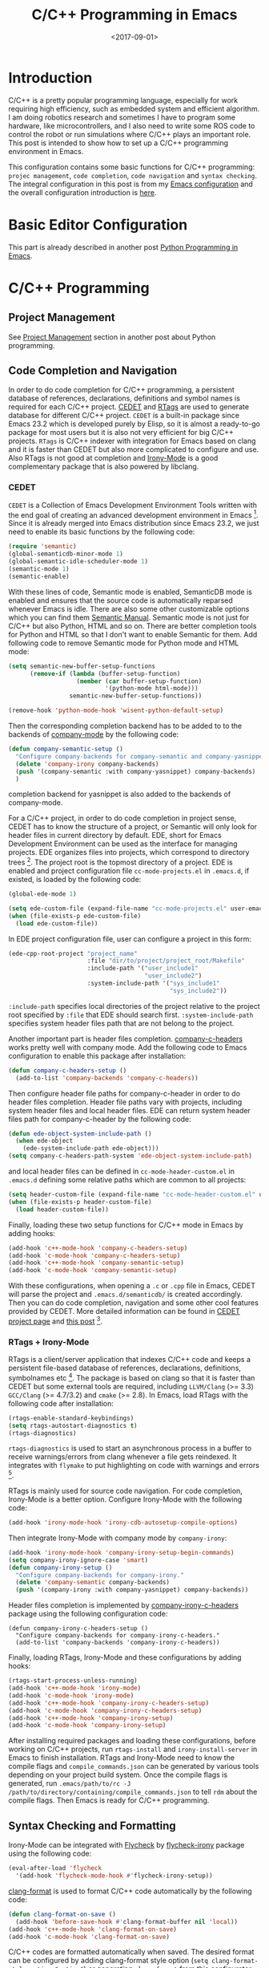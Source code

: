#+TITLE: C/C++ Programming in Emacs
#+DATE: <2017-09-01>
#+LAYOUT: post
#+TAGS: Emacs, C/C++
#+CATEGORIES:

* Introduction
C/C++ is a pretty popular programming language, especially for work requiring high efficiency, such as embedded system and efficient algorithm. I am doing robotics research and sometimes I have to program some hardware, like microcontrollers, and I also need to write some ROS code to control the robot or run simulations where C/C++ plays an important role. This post is intended to show how to set up a C/C++ programming environment in Emacs.

#+HTML: <!--more-->

This configuration contains some basic functions for C/C++ programming: =projec management=, =code completion=, =code navigation= and =syntax checking=. The integral configuration in this post is from my [[https://github.com/wuliuxiansheng/Emacs_Configuration][Emacs configuration]] and the overall configuration introduction is [[http://www.seas.upenn.edu/~chaoliu/2017/01/03/emacs_configuration/][here]].

* Basic Editor Configuration
This part is already described in another post [[http://www.seas.upenn.edu/~chaoliu/2017/09/01/python-programming-in-emacs/][Python Programming in Emacs]].

* C/C++ Programming
** Project Management
See [[http://www.seas.upenn.edu/~chaoliu/2017/09/01/python-programming-in-emacs/][Project Management]] section in another post about Python programming.
** Code Completion and Navigation
In order to do code completion for C/C++ programming, a persistent database of references, declarations, definitions and symbol names is required for each C/C++ project. [[http://cedet.sourceforge.net/][CEDET]] and [[http://www.rtags.net][RTags]] are used to generate database for different C/C++ project. =CEDET= is a built-in package since Emacs 23.2 which is developed purely by Elisp, so it is almost a ready-to-go package for most users but it is also not very efficient for big C/C++ projects. =RTags= is C/C++ indexer with integration for Emacs based on clang and it is faster than CEDET but also more complicated to configure and use. Also RTags is not good at completion and [[https://github.com/Sarcasm/irony-mode][Irony-Mode]] is a good complementary package that is also powered by libclang.

*** CEDET
=CEDET= is a Collection of Emacs Development Environment Tools written with the end goal of creating an advanced development environment in Emacs [fn:1]. Since it is already merged into Emacs distribution since Emacs 23.2, we just need to enable its basic functions by the following code:
#+BEGIN_SRC emacs-lisp
  (require 'semantic)
  (global-semanticdb-minor-mode 1)
  (global-semantic-idle-scheduler-mode 1)
  (semantic-mode 1)
  (semantic-enable)
#+END_SRC
With these lines of code, Semantic mode is enabled, SemanticDB mode is enabled and ensures that the source code is automatically reparsed whenever Emacs is idle. There are also some other customizable options which you can find them [[https://www.gnu.org/software/emacs/manual/html_node/semantic/index.html#Top][Semantic Manual]]. Semantic mode is not just for C/C++ but also Python, HTML and so on. There are better completion tools for Python and HTML so that I don't want to enable Semantic for them. Add following code to remove Semantic mode for Python mode and HTML mode:
#+BEGIN_SRC emacs-lisp
  (setq semantic-new-buffer-setup-functions
        (remove-if (lambda (buffer-setup-function)
                     (member (car buffer-setup-function)
                             '(python-mode html-mode)))
                   semantic-new-buffer-setup-functions))

  (remove-hook 'python-mode-hook 'wisent-python-default-setup)
#+END_SRC
Then the corresponding completion backend has to be added to to the backends of [[http://company-mode.github.io][company-mode]] by the following code:
#+BEGIN_SRC emacs-lisp
  (defun company-semantic-setup ()
    "Configure company-backends for company-semantic and company-yasnippet."
    (delete 'company-irony company-backends)
    (push '(company-semantic :with company-yasnippet) company-backends)
    )
#+END_SRC
completion backend for yasnippet is also added to the backends of company-mode.

For a C/C++ project, in order to do code completion in project sense, CEDET has to know the structure of a project, or Semantic will only look for header files in current directory by default. EDE, short for Emacs Development Environment can be used as the interface for managing projects. EDE organizes files into projects, which correspond to directory trees [fn:2]. The project root is the topmost directory of a project. EDE is enabled and project configuration file ~cc-mode-projects.el~ in =.emacs.d=, if existed, is loaded by the following code:
#+BEGIN_SRC emacs-lisp
  (global-ede-mode 1)

  (setq ede-custom-file (expand-file-name "cc-mode-projects.el" user-emacs-directory))
  (when (file-exists-p ede-custom-file)
    (load ede-custom-file))
#+END_SRC
In EDE project configuration file, user can configure a project in this form:
#+BEGIN_SRC emacs-lisp
  (ede-cpp-root-project "project_name"
                        :file "dir/to/project/project_root/Makefile"
                        :include-path '("user_include1"
                                        "user_include2")
                        :system-include-path '("sys_include1"
                                               "sys_include2"))
#+END_SRC
~:include-path~ specifies local directories of the project relative to the project root specified by ~:file~ that EDE should search first. ~:system-include-path~ specifies system header files path that are not belong to the project.

Another important part is header files completion. [[https://github.com/randomphrase/company-c-headers][company-c-headers]] works pretty well with company mode. Add the following code to Emacs configuration to enable this package after installation:
#+BEGIN_SRC emacs-lisp
  (defun company-c-headers-setup ()
    (add-to-list 'company-backends 'company-c-headers))
#+END_SRC
Then configure header file paths for company-c-header in order to do header files completion. Header file paths vary with projects, including system header files and local header files. EDE can return system header files path for company-c-header by the following code:
#+BEGIN_SRC emacs-lisp
  (defun ede-object-system-include-path ()
    (when ede-object
      (ede-system-include-path ede-object)))
  (setq company-c-headers-path-system 'ede-object-system-include-path)
#+END_SRC
and local header files can be defined in ~cc-mode-header-custom.el~ in =.emacs.d= defining some relative paths which are common to all projects:
#+BEGIN_SRC emacs-lisp
  (setq header-custom-file (expand-file-name "cc-mode-header-custom.el" user-emacs-directory))
  (when (file-exists-p header-custom-file)
    (load header-custom-file))
#+END_SRC

Finally, loading these two setup functions for C/C++ mode in Emacs by adding hooks:
#+BEGIN_SRC emacs-lisp
  (add-hook 'c++-mode-hook 'company-c-headers-setup)
  (add-hook 'c-mode-hook 'company-c-headers-setup)
  (add-hook 'c++-mode-hook 'company-semantic-setup)
  (add-hook 'c-mode-hook 'company-semantic-setup)
#+END_SRC
With these configurations, when opening a ~.c~ or ~.cpp~ file in Emacs, CEDET will parse the project and =.emacs.d/semanticdb/= is created accordingly. Then you can do code completion, navigation and some other cool features provided by CEDET. More detailed information can be found in [[http://cedet.sourceforge.net][CEDET project page]] and [[http://alexott.net/en/writings/emacs-devenv/EmacsCedet.html][this post]] [fn:3].

*** RTags + Irony-Mode
RTags is a client/server application that indexes C/C++ code and keeps a persistent file-based database of references, declarations, definitions, symbolnames etc [fn:4]. The package is based on clang so that it is faster than CEDET but some external tools are required, including =LLVM/Clang= (>= 3.3) =GCC/Clang= (>= 4.7/3.2) and =cmake= (>= 2.8). In Emacs, load RTags with the following code after installation:
#+BEGIN_SRC emacs-lisp
  (rtags-enable-standard-keybindings)
  (setq rtags-autostart-diagnostics t)
  (rtags-diagnostics)
#+END_SRC
~rtags-diagnostics~ is used to start an asynchronous process in a buffer to receive warnings/errors from clang whenever a file gets reindexed. It integrates with =flymake= to put highlighting on code with warnings and errors [fn:4].

RTags is mainly used for source code navigation. For code completion, Irony-Mode is a better option. Configure Irony-Mode with the following code:
#+BEGIN_SRC emacs-lisp
  (add-hook 'irony-mode-hook 'irony-cdb-autosetup-compile-options)
#+END_SRC
Then integrate Irony-Mode with company mode by =company-irony=:
#+BEGIN_SRC emacs-lisp
  (add-hook 'irony-mode-hook 'company-irony-setup-begin-commands)
  (setq company-irony-ignore-case 'smart)
  (defun company-irony-setup ()
    "Configure company-backends for company-irony."
    (delete 'company-semantic company-backends)
    (push '(company-irony :with company-yasnippet) company-backends))
#+END_SRC
Header files completion is implemented by [[https://github.com/hotpxl/company-irony-c-headers][company-irony-c-headers]] package using the following configuration code:
#+BEGIN_SRC emacs-lisp  (require-package 'company-irony-c-headers)
  (defun company-irony-c-headers-setup ()
    "Configure company-backends for company-irony-c-headers."
    (add-to-list 'company-backends 'company-irony-c-headers))
#+END_SRC

Finally, loading RTags, Irony-Mode and these configurations by adding hooks:
#+BEGIN_SRC emacs-lisp
  (rtags-start-process-unless-running)
  (add-hook 'c++-mode-hook 'irony-mode)
  (add-hook 'c-mode-hook 'irony-mode)
  (add-hook 'c++-mode-hook 'company-irony-c-headers-setup)
  (add-hook 'c-mode-hook 'company-irony-c-headers-setup)
  (add-hook 'c++-mode-hook 'company-irony-setup)
  (add-hook 'c-mode-hook 'company-irony-setup)
#+END_SRC

After installing required packages and loading these configurations, before working on C/C++ projects, run ~rtags-install~ and ~irony-install-server~ in Emacs to finish installation. RTags and Irony-Mode need to know the compile flags and =compile_commands.json= can be generated by various tools depending on your project build system. Once the compile flags is generated, run ~.emacs/path/to/rc -J /path/to/directory/containing/compile_commands.json~ to tell =rdm= about the compile flags. Then Emacs is ready for C/C++ programming.
** Syntax Checking and Formatting
Irony-Mode can be integrated with [[http://www.flycheck.org/en/latest/][Flycheck]] by [[https://github.com/Sarcasm/flycheck-irony][flycheck-irony]] package using the following code:
#+BEGIN_SRC emacs-lisp
  (eval-after-load 'flycheck
    '(add-hook 'flycheck-mode-hook #'flycheck-irony-setup))
#+END_SRC
[[https://github.com/sonatard/clang-format][clang-format]] is used to format C/C++ code automatically by the following code:
#+BEGIN_SRC emacs-lisp
  (defun clang-format-on-save ()
    (add-hook 'before-save-hook #'clang-format-buffer nil 'local))
  (add-hook 'c++-mode-hook 'clang-format-on-save)
  (add-hook 'c-mode-hook 'clang-format-on-save)
#+END_SRC
C/C++ codes are formatted automatically when saved. The desired format can be configured by adding clang-format style option (~setq clang-format-style-option "option"~) or generating =clang-format= from [[https://zed0.co.uk/clang-format-configurator/][this configurator]].
** Others
*** CMake
[[https://cmake.org/][CMake]] is a commonly used tool to build C/C++ projects. Install =cmake-mode= and add the following to enable it:
#+BEGIN_SRC emacs-lisp
  (setq auto-mode-alist
        (append
         '(("CMakeLists\\.txt\\'" . cmake-mode))
         '(("\\.cmake\\'" . cmake-mode))
         auto-mode-alist))
#+END_SRC
And then configure =company-cmake= by the following:
#+BEGIN_SRC emacs-lisp
  (defun company-cmake-setup ()
    (add-to-list 'company-backends 'company-cmake))
  (add-hook 'cmake-mode-hook 'company-cmake-setup)
#+END_SRC
*** Commands for Embedded Systems
For microcontroller programming, there are three commonly used commands: ~make~, ~make flash~ and ~make clean~. ~make~ is used to build the project and generate the =.hex= file, ~make flash~ is used to load the =.hex= file to the microcontroller and ~make clean~ is used to clean all generated files. I made three interactive functions for these three commands and map them to three keybindings by the following:
#+BEGIN_SRC emacs-lisp
  (defun cc-mode-compile-make ()
    (interactive)
    (setq compile-command "cd ../ && make")
    (call-interactively 'compile))
  (defun cc-mode-compile-flash ()
    (interactive)
    (setq compile-command "cd ../ && make flash")
    (call-interactively 'compile))
  (defun cc-mode-compile-clean ()
    (interactive)
    (setq compile-command "cd ../ && make clean")
    (call-interactively 'compile))
  (defun cc-mode-compile ()
    (local-set-key (kbd "C-x C m") 'cc-mode-compile-make)
    (local-set-key (kbd "C-x C f") 'cc-mode-compile-flash)
    (local-set-key (kbd "C-x C c") 'cc-mode-compile-clean))

  (add-hook 'c-mode-hook 'cc-mode-compile)
  (add-hook 'c++-mode-hook 'cc-mode-compile)
#+END_SRC
Then when editing C/C++ embedded code, user can call these commands more conveniently without opening a shell. The reason why all three commands have ~cd ..~ is that, for me, the =Makefile= is on top of source files and header files.
*** Switch between CEDET and RTags/Irony-Mode
For a project, we use either CEDET or RTags/Irony-Mode. Two interactive functions are made to switch from one to another by the following:
#+BEGIN_SRC emacs-lisp
  (defun cedet-enable ()
    "Start CEDET."
    (interactive)
    (remove-hook 'c++-mode-hook 'irony-mode)
    (remove-hook 'c-mode-hook 'irony-mode)
    (remove-hook 'c++-mode-hook 'company-irony-c-headers-setup)
    (remove-hook 'c-mode-hook 'company-irony-c-headers-setup)
    (remove-hook 'c++-mode-hook 'company-irony-setup)
    (remove-hook 'c-mode-hook 'company-irony-setup)
    (semantic-enable)
    (add-hook 'c++-mode-hook 'company-c-headers-setup)
    (add-hook 'c-mode-hook 'company-c-headers-setup)
    (add-hook 'c++-mode-hook 'company-semantic-setup)
    (add-hook 'c-mode-hook 'company-semantic-setup)
    )

  (defun irony-enable ()
    "Start irony mode."
    (interactive)
    (semantic-disable)
    (remove-hook 'c++-mode-hook 'company-c-headers-setup)
    (remove-hook 'c-mode-hook 'company-c-headers-setup)
    (remove-hook 'c++-mode-hook 'company-semantic-setup)
    (remove-hook 'c-mode-hook 'company-semantic-setup)
    (rtags-start-process-unless-running)
    (add-hook 'c++-mode-hook 'irony-mode)
    (add-hook 'c-mode-hook 'irony-mode)
    (add-hook 'c++-mode-hook 'company-irony-c-headers-setup)
    (add-hook 'c-mode-hook 'company-irony-c-headers-setup)
    (add-hook 'c++-mode-hook 'company-irony-setup)
    (add-hook 'c-mode-hook 'company-irony-setup)
    )
#+END_SRC

* Footnotes

[fn:1] CEDET Project Page, http://cedet.sourceforge.net

[fn:2] Emacs Development Environment, https://www.gnu.org/software/emacs/manual/html_node/emacs/EDE.html

[fn:3] A Gentle introduction to CEDET, http://alexott.net/en/writings/emacs-devenv/EmacsCedet.html

[fn:4] RTags GitHub Repo, https://github.com/Andersbakken/rtags
